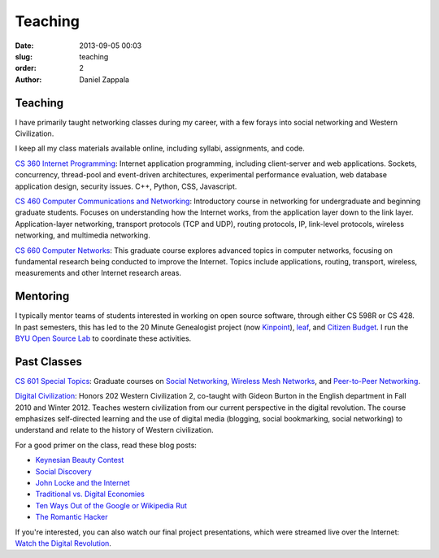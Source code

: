 Teaching
##############

:date: 2013-09-05 00:03
:slug: teaching
:order: 2
:author: Daniel Zappala

Teaching
========

I have primarily taught networking classes during my career, with a
few forays into social networking and Western Civilization.

I keep all my class materials available online, including syllabi,
assignments, and code.

`CS 360 Internet Programming <http://ilab.cs.byu.edu/cs360>`__:
Internet application programming, including client-server and web
applications. Sockets, concurrency, thread-pool and event-driven
architectures, experimental performance evaluation, web database
application design, security issues. C++, Python, CSS, Javascript.

`CS 460 Computer Communications and Networking
<http://ilab.cs.byu.edu/cs460>`__: Introductory course in networking
for undergraduate and beginning graduate students. Focuses on
understanding how the Internet works, from the application layer down
to the link layer. Application-layer networking, transport protocols
(TCP and UDP), routing protocols, IP, link-level protocols, wireless
networking, and multimedia networking.

`CS 660 Computer Networks <http://ilab.cs.byu.edu/cs460>`__: This
graduate course explores advanced topics in computer networks,
focusing on fundamental research being conducted to improve the
Internet. Topics include applications, routing, transport, wireless,
measurements and other Internet research areas.

Mentoring
=========

I typically mentor teams of students interested in working on open
source software, through either CS 598R or CS 428. In past semesters,
this has led to the 20 Minute Genealogist project (now `Kinpoint
<http://kinpoint.com>`__), `leaf <http://leaf.byu.edu>`__,
and `Citizen Budget <http://citizenbudget.org>`__. I run the `BYU Open
Source Lab <http://osl.byu.edu>`__ to coordinate these activities.

Past Classes
============

`CS 601 Special Topics <http://ilab.cs.byu.edu/cs601>`__: Graduate
courses on `Social Networking <http://ilab.cs.byu.edu/cs601/2013w>`__,
`Wireless Mesh Networks <http://ilab.cs.byu.edu/cs601/2010w>`__, and
`Peer-to-Peer Networking <http://ilab.cs.byu.edu/cs601/2005w>`__.

`Digital Civilization
<http://digitalcivilization.blogspot.com/2010/08/welcome-to-class.html>`__:
Honors 202 Western Civilization 2, co-taught with Gideon Burton in the
English department in Fall 2010 and Winter 2012.  Teaches western
civilization from our current perspective in the digital
revolution. The course emphasizes self-directed learning and the use
of digital media (blogging, social bookmarking, social networking) to
understand and relate to the history of Western civilization.

For a good primer on the class, read these blog posts:

- `Keynesian Beauty Contest <http://digitalcivilization.blogspot.com/2010/11/keynesian-beauty-contest.html>`__

- `Social Discovery <http://digitalcivilization.blogspot.com/2010/11/social-discovery.html>`__

- `John Locke and the Internet <http://digitalcivilization.blogspot.com/2010/09/john-locke-and-internet.html>`__

- `Traditional vs. Digital Economies <http://digitalcivilization.blogspot.com/2010/09/traditional-vs-digital-economies.html>`__

- `Ten Ways Out of the Google or Wikipedia Rut <http://digitalcivilization.blogspot.com/2010/09/ten-ways-out-of-google-or-wikipedia-rut.html>`__

- `The Romantic Hacker <http://digitalcivilization.blogspot.com/2010/10/romantic-hacker.html>`__

If you're interested, you can also watch our final project
presentations, which were streamed live over the Internet: `Watch the
Digital Revolution
<http://digitalcivilization.blogspot.com/2010/12/watch-digital-revolution.html>`__.
